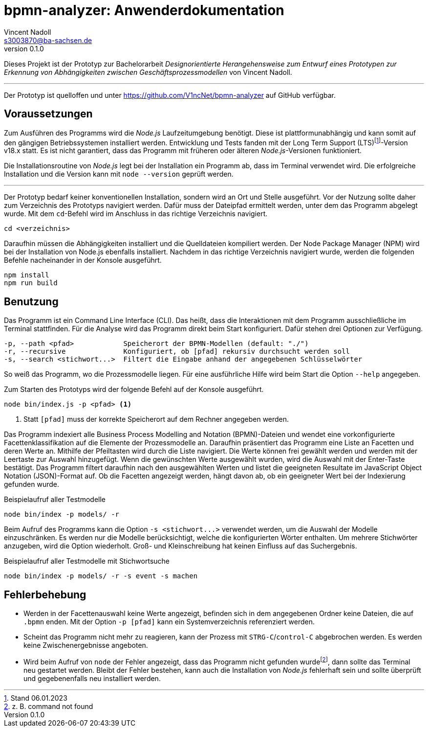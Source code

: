 = bpmn-analyzer: Anwenderdokumentation
Vincent Nadoll <s3003870@ba-sachsen.de>
v0.1.0
:lang: de
:source-highlighter: highlight.js
:doctype: article

Dieses Projekt ist der Prototyp zur Bachelorarbeit _Designorientierte Herangehensweise zum Entwurf eines Prototypen zur Erkennung von Abhängigkeiten zwischen Geschäftsprozessmodellen_ von Vincent Nadoll.

---

Der Prototyp ist quelloffen und unter <https://github.com/V1ncNet/bpmn-analyzer> auf GitHub verfügbar.

== Voraussetzungen

Zum Ausführen des Programms wird die _Node.js_ Laufzeitumgebung benötigt. Diese ist plattformunabhängig und kann somit auf den gängigen Betriebssystemen installiert werden. Entwicklung und Tests fanden mit der Long Term Support (LTS)footnote:[Stand 06.01.2023]-Version v18.x statt. Es ist nicht garantiert, dass das Programm mit früheren oder älteren _Node.js_-Versionen funktioniert.

Die Installationsroutine von _Node.js_ legt bei der Installation ein Programm ab, dass im Terminal verwendet wird. Die erfolgreiche Installation und die Version kann mit `node --version` geprüft werden.

---

Der Prototyp bedarf keiner konventionellen Installation, sondern wird an Ort und Stelle ausgeführt. Vor der Nutzung sollte daher zum Verzeichnis des Prototyps navigiert werden. Dafür muss der Dateipfad ermittelt werden, unter dem das Programm abgelegt wurde. Mit dem `cd`-Befehl wird im Anschluss in das richtige Verzeichnis navigiert.

[source#lst:ChangeDirectory,bash]
----
cd <verzeichnis>
----

Daraufhin müssen die Abhängigkeiten installiert und die Quelldateien kompiliert werden. Der Node Package Manager (NPM) wird bei der Installation von Node.js ebenfalls installiert. Nachdem in das richtige Verzeichnis navigiert wurde, werden die folgenden Befehle nacheinander in der Konsole ausgeführt.

[source#lst:Install,bash]
----
npm install
npm run build
----

== Benutzung

Das Programm ist ein Command Line Interface (CLI). Das heißt, dass die Interaktionen mit dem Programm ausschließliche im Terminal stattfinden. Für die Analyse wird das Programm direkt beim Start konfiguriert. Dafür stehen drei Optionen zur Verfügung.

----
-p, --path <pfad>            Speicherort der BPMN-Modellen (default: "./")
-r, --recursive              Konfiguriert, ob [pfad] rekursiv durchsucht werden soll
-s, --search <stichwort...>  Filtert die Eingabe anhand der angegebenen Schlüsselwörter
----

So weiß das Programm, wo die Prozessmodelle liegen. Für eine ausführliche Hilfe wird beim Start die Option `+--help+` angegeben.

Zum Starten des Prototyps wird der folgende Befehl auf der Konsole ausgeführt.

[source#lst:StartCommand,bash]
----
node bin/index.js -p <pfad> <1>
----
<1> Statt `+[pfad]+` muss der korrekte Speicherort auf dem Rechner angegeben werden.

Das Programm indexiert alle Business Process Modelling and Notation (BPMN)-Dateien und wendet eine vorkonfigurierte Facettenklassifikation auf die Elemente der Prozessmodelle an. Daraufhin präsentiert das Programm eine Liste an Facetten und deren Werte an. Mithilfe der Pfeiltasten wird durch die Liste navigiert. Die Werte können frei gewählt werden und werden mit der Leertaste zur Auswahl hinzugefügt. Wenn die gewünschten Werte ausgewählt wurden, wird die Auswahl mit der Enter-Taste bestätigt. Das Programm filtert daraufhin nach den ausgewählten Werten und listet die geeigneten Resultate im JavaScript Object Notation (JSON)-Format auf. Ob die Facetten angezeigt werden, hängt davon ab, ob ein geeigneter Wert bei der Indexierung gefunden wurde.

.Beispielaufruf aller Testmodelle
[source#lst:Example,bash]
----
node bin/index -p models/ -r
----

Beim Aufruf des Programms kann die Option `+-s <stichwort...>+` verwendet werden, um die Auswahl der Modelle einzuschränken. Es werden nur die Modelle berücksichtigt, welche die konfigurierten Wörter enthalten. Um mehrere Stichwörter anzugeben, wird die Option wiederholt. Groß- und Kleinschreibung hat keinen Einfluss auf das Suchergebnis.

.Beispielaufruf aller Testmodelle mit Stichwortsuche
[source#lst:Sarch,bash]
----
node bin/index -p models/ -r -s event -s machen
----

== Fehlerbehebung

* Werden in der Facettenauswahl keine Werte angezeigt, befinden sich in dem angegebenen Ordner keine Dateien, die auf `.bpmn` enden. Mit der Option `+-p [pfad]+` kann ein Systemverzeichnis referenziert werden.
* Scheint das Programm nicht mehr zu reagieren, kann der Prozess mit `STRG-C`/`control-C` abgebrochen werden. Es werden keine Zwischenergebnisse angeboten.
* Wird beim Aufruf von `node` der Fehler angezeigt, dass das Programm nicht gefunden wurdefootnote:[z. B. command not found], dann sollte das Terminal neu gestartet werden. Bleibt der Fehler bestehen, kann auch die Installation von _Node.js_ fehlerhaft sein und sollte überprüft und gegebenenfalls neu installiert werden.
